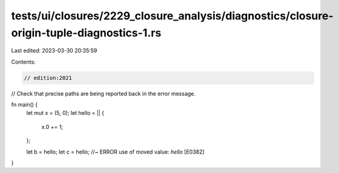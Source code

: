tests/ui/closures/2229_closure_analysis/diagnostics/closure-origin-tuple-diagnostics-1.rs
=========================================================================================

Last edited: 2023-03-30 20:35:59

Contents:

.. code-block:: rs

    // edition:2021

// Check that precise paths are being reported back in the error message.

fn main() {
    let mut x = (5, 0);
    let hello = || {
        x.0 += 1;
    };

    let b = hello;
    let c = hello; //~ ERROR use of moved value: `hello` [E0382]
}


